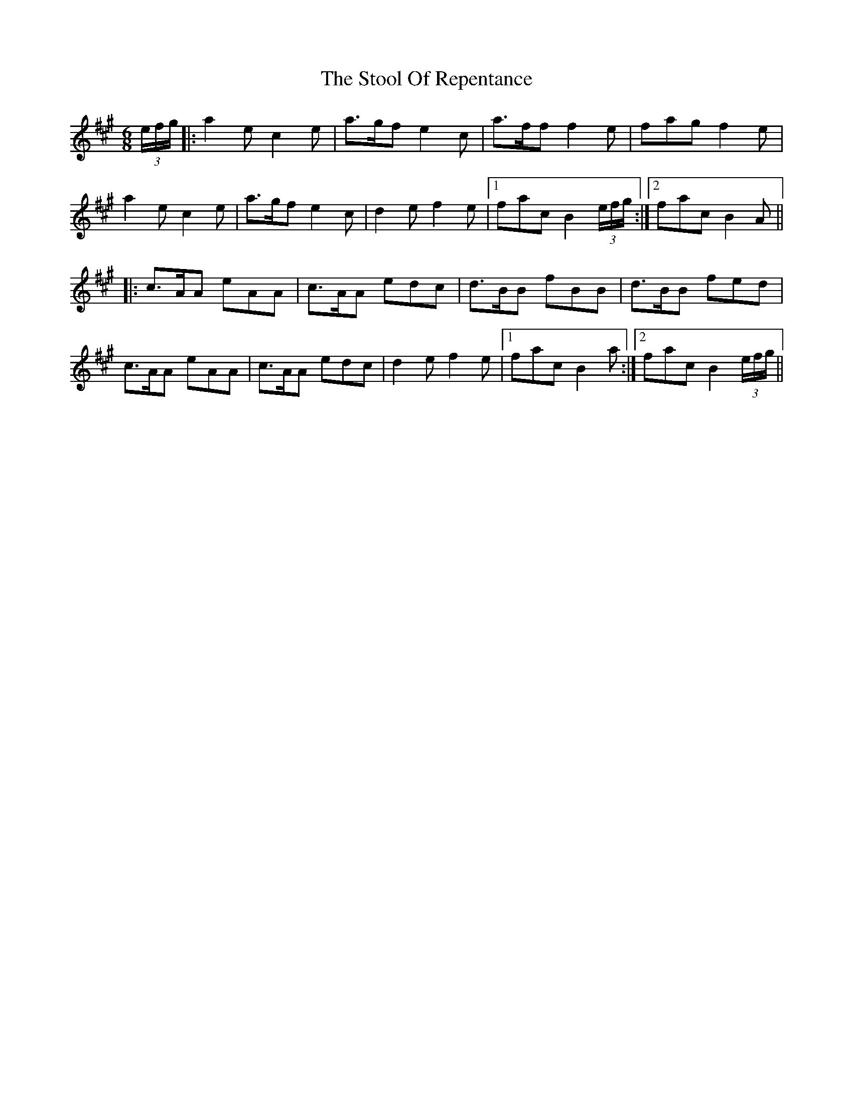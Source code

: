 X: 38626
T: Stool Of Repentance, The
R: jig
M: 6/8
K: Amajor
(3e/f/g/|:a2e c2e|a>gf e2c|a>ff f2e|fag f2e|
a2e c2e|a>gf e2c|d2e f2e|1 fac B2 (3e/f/g/:|2 fac B2A||
|:c>AA eAA|c>AA edc|d>BB fBB|d>BB fed|
c>AA eAA|c>AA edc|d2e f2e|1 fac B2a:|2 fac B2 (3e/f/g/||

